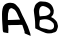SplineFontDB: 3.2
FontName: Komikso
FullName: Komikso
FamilyName: Komikso
Weight: Regular
Copyright: Copyright (c) 2025, Joop Kiefte
UComments: "2025-3-22: Created with FontForge (http://fontforge.org)"
Version: 001.000
ItalicAngle: 0
UnderlinePosition: -100
UnderlineWidth: 50
Ascent: 800
Descent: 200
InvalidEm: 0
LayerCount: 2
Layer: 0 0 "Back" 1
Layer: 1 0 "Fore" 0
XUID: [1021 504 -1377989558 4085299]
OS2Version: 0
OS2_WeightWidthSlopeOnly: 0
OS2_UseTypoMetrics: 1
CreationTime: 1742684978
ModificationTime: 1742686863
OS2TypoAscent: 0
OS2TypoAOffset: 1
OS2TypoDescent: 0
OS2TypoDOffset: 1
OS2TypoLinegap: 0
OS2WinAscent: 0
OS2WinAOffset: 1
OS2WinDescent: 0
OS2WinDOffset: 1
HheadAscent: 0
HheadAOffset: 1
HheadDescent: 0
HheadDOffset: 1
OS2Vendor: 'PfEd'
MarkAttachClasses: 1
DEI: 91125
Encoding: ISO8859-1
UnicodeInterp: none
NameList: AGL For New Fonts
DisplaySize: -48
AntiAlias: 1
FitToEm: 0
WinInfo: 0 38 14
BeginPrivate: 0
EndPrivate
BeginChars: 256 2

StartChar: A
Encoding: 65 65 0
GlifName: A_
Width: 800
Flags: HW
LayerCount: 2
Fore
SplineSet
249.764648438 755.8359375 m 4
 260.897460938 755.787109375 271.493164062 754.712890625 280.916992188 752.41796875 c 4
 379.500976562 746.314453125 394.344726562 708.375 441.610351562 658.66796875 c 4
 487.313476562 615.015625 499.325195312 576.587890625 521.444335938 527.02734375 c 4
 541.317382812 468.43359375 576.327148438 416.87109375 601.766601562 360.767578125 c 4
 635.458007812 296.8515625 665.145507812 230.982421875 694.833007812 165.11328125 c 4
 715.389648438 105.640625 734.969726562 45.533203125 757.137695312 -13.20703125 c 4
 767.098632812 -34.30078125 760.506835938 -68.138671875 769.247070312 -74.53515625 c 5
 723.202148438 -54.955078125 677.108398438 -35.326171875 631.063476562 -15.74609375 c 4
 605.819335938 -9.935546875 617.049804688 15.455078125 613.485351562 35.669921875 c 4
 596.590820312 88.404296875 578.475585938 141.724609375 560.067382812 194.361328125 c 4
 559.286132812 196.900390625 558.407226562 199.390625 557.577148438 201.9296875 c 4
 521.151367188 203.052734375 484.627929688 205.54296875 448.641601562 199.146484375 c 4
 393.172851562 196.412109375 337.508789062 202.564453125 282.040039062 198.365234375 c 4
 255.575195312 193.43359375 228.817382812 196.802734375 202.108398438 196.607421875 c 5
 209.774414062 130.0546875 215.145507812 64.673828125 206.795898438 -2.513671875 c 5
 94.9794921875 15.50390625 l 6
 63.5341796875 23.0234375 69.0517578125 109.693359375 65.3408203125 133.27734375 c 4
 68.2216796875 165.796875 58.0166015625 191.48046875 59.5791015625 224.341796875 c 4
 54.0615234375 263.2578125 55.6240234375 305.103515625 52.4501953125 345.38671875 c 4
 51.2294921875 432.056640625 44.8330078125 520.19140625 64.1201171875 605.494140625 c 4
 70.3212890625 642.9453125 86.4345703125 678.248046875 113.534179688 705.396484375 c 4
 142.440429688 736.646484375 201.571289062 755.982421875 249.764648438 755.8359375 c 4
277.450195312 620.533203125 m 4
 260.946289062 619.068359375 244.198242188 607.88671875 225.594726562 579.46875 c 4
 203.084960938 518.7265625 193.465820312 453.296875 197.127929688 388.55078125 c 4
 196.688476562 367.310546875 196.834960938 346.119140625 197.127929688 324.927734375 c 4
 200.106445312 324.927734375 203.084960938 325.025390625 206.112304688 324.927734375 c 4
 249.081054688 326.9296875 292.196289062 323.755859375 335.018554688 327.80859375 c 4
 370.467773438 329.56640625 445.809570312 333.423828125 502.401367188 335.474609375 c 5
 492.342773438 355.494140625 481.698242188 375.220703125 470.223632812 394.5078125 c 4
 444.442382812 452.369140625 411.336914062 543.482421875 365.145507812 582.0078125 c 4
 331.698242188 598.462890625 304.940429688 622.974609375 277.450195312 620.533203125 c 4
EndSplineSet
Validated: 524321
EndChar

StartChar: B
Encoding: 66 66 1
GlifName: B_
Width: 700
Flags: W
LayerCount: 2
Fore
SplineSet
219.986328125 790.000976562 m 6
 219.9921875 790.051757812 l 6
 387.483398438 790.051757812 507.51171875 751.59765625 544.337890625 564.294921875 c 4
 541.548828125 527.787109375 543.909179688 488.067382812 523.822265625 455.5 c 4
 515.049804688 429.520507812 453.43359375 403.047851562 498.068359375 386.318359375 c 4
 544.62109375 368.162109375 556.947265625 346.020507812 584.890625 321.583007812 c 4
 623.661132812 286.84765625 643.529296875 235.12890625 648.05859375 183.958984375 c 4
 652.901367188 146.34765625 636.35546875 111.971679688 624.50390625 77.5146484375 c 4
 614.599609375 41.4814453125 583.12890625 17.517578125 546.416015625 13.615234375 c 4
 510.73828125 -0.4677734375 473.626953125 -13.333984375 434.569335938 -9.07421875 c 4
 374.923828125 -12.462890625 315.27734375 2.5966796875 263.598632812 32.3876953125 c 4
 247.909179688 36.03515625 124.490234375 95.6474609375 81.3525390625 117.608398438 c 4
 78.671875 145.791992188 81.0244140625 178.807617188 79.654296875 208.85546875 c 4
 84.798828125 261.017578125 71.740234375 312.225585938 69.71484375 364.213867188 c 4
 68.029296875 404.705078125 59.146484375 442.30078125 53.6328125 483.080078125 c 4
 52.9033203125 526.380859375 37.4541015625 570.758789062 53.0673828125 613.112304688 c 4
 61.07421875 661.279296875 80.541015625 708.821289062 118.165039062 741.479492188 c 4
 148.228515625 763.557617188 180.215820312 791.966796875 219.986328125 790.000976562 c 6
424.274414062 465.204101562 m 4
 521.576171875 541.470703125 413.287109375 648.348632812 287.665039062 672.927734375 c 4
 205.426757812 689.017578125 149.33203125 589.461914062 193.005859375 416.427734375 c 4
 345.970703125 435.584960938 331.278320312 410.955078125 424.274414062 465.204101562 c 4
540.091796875 238.126953125 m 4
 456.181640625 338.885742188 358.431640625 369.276367188 197.896484375 323.54296875 c 4
 170.602539062 138.579101562 168.739257812 137.342773438 358.998046875 102.348632812 c 4
 472.821289062 53.525390625 591.526367188 93.6865234375 540.091796875 238.126953125 c 4
533.865234375 328.608398438 m 5
 540.044921875 324.856445312 546.37890625 321.193359375 552.618164062 317.470703125 c 4
 586.830078125 296.95703125 547.663085938 322.294921875 533.865234375 328.608398438 c 5
EndSplineSet
Validated: 524321
EndChar
EndChars
EndSplineFont
